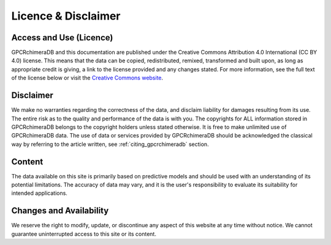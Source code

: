 Licence & Disclaimer
====================

Access and Use (Licence)
------------------------

GPCRchimeraDB and this documentation are published under the Creative Commons Attribution 4.0 International (CC BY 4.0) license. 
This means that the data can be copied, redistributed, remixed, transformed and built upon, as long as appropriate credit is giving, a link to the license provided and any changes stated.
For more information, see the full text of the license below or visit the `Creative Commons website <https://creativecommons.org/licenses/by/4.0/>`_.

Disclaimer
-----------
We make no warranties regarding the correctness of the data, and disclaim liability for damages resulting from its use.
The entire risk as to the quality and performance of the data is with you.
The copyrights for ALL information stored in GPCRchimeraDB belongs to the copyright holders unless stated otherwise.
It is free to make unlimited use of GPCRchimeraDB data.
The use of data or services provided by GPCRchimeraDB should be acknowledged the classical way by referring to the article written, see :ref:`citing_gpcrchimeradb` section.

Content
--------
The data available on this site is primarily based on predictive models and should be used with an understanding of its potential limitations. The accuracy of data may vary, and it is the user's responsibility to evaluate its suitability for intended applications.

Changes and Availability
------------------------
We reserve the right to modify, update, or discontinue any aspect of this website at any time without notice. We cannot guarantee uninterrupted access to this site or its content.